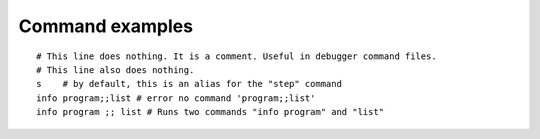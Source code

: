 Command examples
================

::

        # This line does nothing. It is a comment. Useful in debugger command files.
        # This line also does nothing.
        s    # by default, this is an alias for the "step" command
        info program;;list # error no command 'program;;list'
        info program ;; list # Runs two commands "info program" and "list"

.. seealso::

 :ref:`macro <macro>`, :ref:`alias <alias>`, :ref:`python <python>`, :ref:`set auto eval`, :ref:`set abbrev <set_abbrev>`, :ref:`info macro <info_macro>`, and the *show* variants of the above *set* commands.
